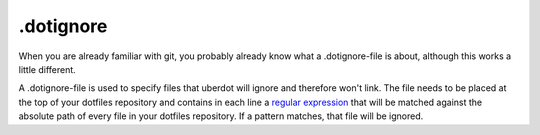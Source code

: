 ==========
.dotignore
==========


When you are already familiar with git, you probably already know what a .dotignore-file is about, although this works a little different.


A .dotignore-file is used to specify files that uberdot will ignore and therefore won't link. The file needs to be placed at the top of
your dotfiles repository and contains in each line a `regular expression <https://docs.python.org/3.7/howto/regex.html>`_ that will be matched
against the absolute path of every file in your dotfiles repository. If a pattern matches, that file will be ignored.
